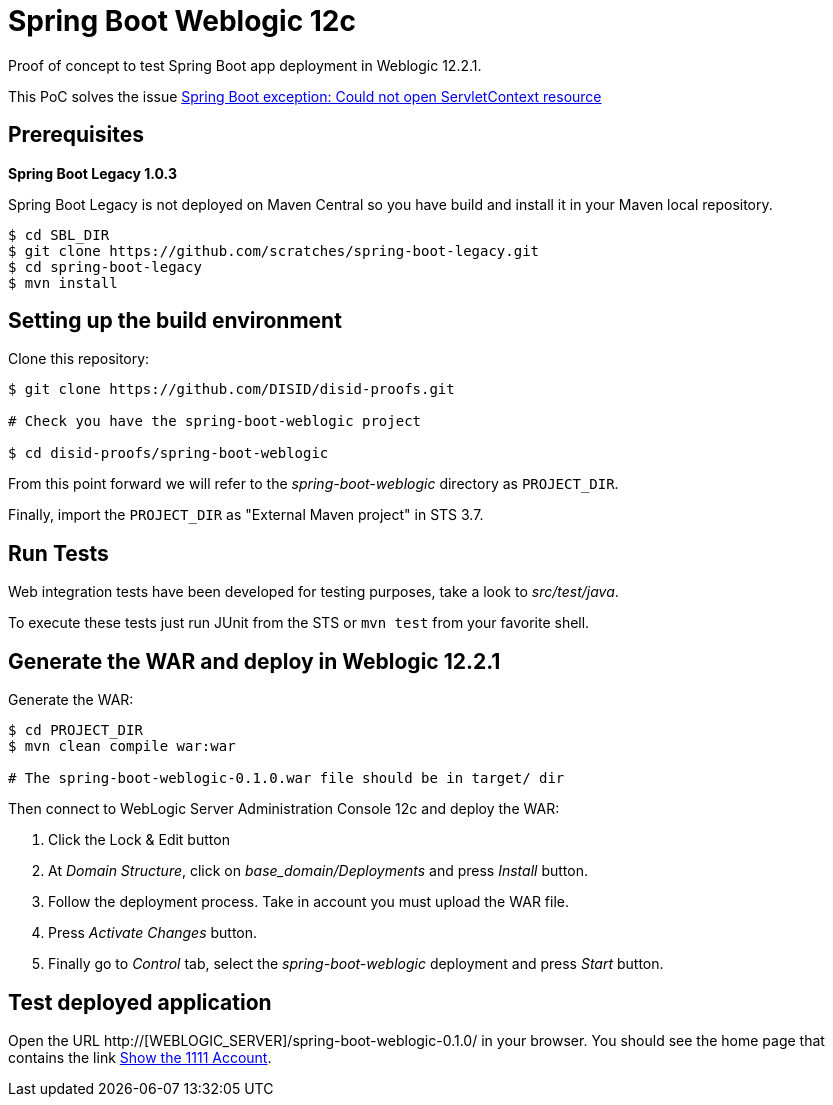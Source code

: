 = Spring Boot Weblogic 12c

Proof of concept to test Spring Boot app deployment in Weblogic 12.2.1.

This PoC solves the issue 
http://stackoverflow.com/questions/34525967/spring-boot-exception-could-not-open-servletcontext-resource-web-inf-dispatch[Spring Boot exception: Could not open ServletContext resource]

== Prerequisites

*Spring Boot Legacy 1.0.3*

Spring Boot Legacy is not deployed on Maven Central so you have build and install it in your Maven local repository.

[source,bash]
----
$ cd SBL_DIR
$ git clone https://github.com/scratches/spring-boot-legacy.git 
$ cd spring-boot-legacy
$ mvn install
----

== Setting up the build environment

Clone this repository:

[source,bash]
----
$ git clone https://github.com/DISID/disid-proofs.git

# Check you have the spring-boot-weblogic project

$ cd disid-proofs/spring-boot-weblogic
----

From this point forward we will refer to the _spring-boot-weblogic_ directory as `PROJECT_DIR`.

Finally, import the `PROJECT_DIR` as "External Maven project" in STS 3.7.

== Run Tests

Web integration tests have been developed for testing purposes, take a look to
_src/test/java_.

To execute these tests just run JUnit from the STS or `mvn test` from
your favorite shell.

== Generate the WAR and deploy in Weblogic 12.2.1

Generate the WAR:

[source,bash]
----
$ cd PROJECT_DIR
$ mvn clean compile war:war

# The spring-boot-weblogic-0.1.0.war file should be in target/ dir
----

Then connect to WebLogic Server Administration Console 12c and deploy the WAR:

. Click the Lock & Edit button
. At _Domain Structure_, click on _base_domain/Deployments_ and press _Install_ button.
. Follow the deployment process. Take in account you must upload the WAR file.
. Press _Activate Changes_ button.
. Finally go to _Control_ tab, select the _spring-boot-weblogic_ deployment and press _Start_ button.


== Test deployed application

Open the URL http://[WEBLOGIC_SERVER]/spring-boot-weblogic-0.1.0/ in your browser. You should see the home page that contains the link http://WEBLOGIC_SERVER/spring-boot-weblogic-0.1.0/accounts/1111[Show the 1111 Account].


